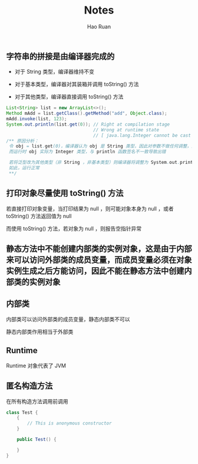 #+TITLE:     Notes
#+AUTHOR:    Hao Ruan
#+EMAIL:     ruanhao1116@gmail.com
#+LANGUAGE:  en
#+LINK_HOME: http://www.github.com/ruanhao
#+HTML_HEAD: <link rel="stylesheet" type="text/css" href="../css/style.css" />
#+OPTIONS:   H:2 num:nil \n:nil @:t ::t |:t ^:{} _:{} *:t TeX:t LaTeX:t
#+STARTUP:   showall

** 字符串的拼接是由编译器完成的

+ 对于 String 类型，编译器维持不变

+ 对于基本类型，编译器对其装箱并调用 toString() 方法

+ 对于其他类型，编译器直接调用 toString() 方法

#+BEGIN_SRC java
  List<String> list = new ArrayList<>();
  Method mAdd = list.getClass().getMethod("add", Object.class);
  mAdd.invoke(list, 123);
  System.out.println(list.get(0)); // Right at compilation stage
                                   // Wrong at runtime state
                                   // [ java.lang.Integer cannot be cast to java.lang.String ]
  /** 原因分析：
   令 obj = list.get(0)，编译器认为 obj 是 String 类型，因此对参数不做任何调整，运行时直接调用 System.out.println(obj)
   而运行时 obj 实际为 Integer 类型，与 println 函数签名不一致导致出错

   若将泛型改为其他类型（非 String ，非基本类型）则编译器将调整为 System.out.println(obj.toString)
   如此，运行正常
   **/
#+END_SRC


** 打印对象尽量使用 toString() 方法

若直接打印对象变量，当打印结果为 null ，则可能对象本身为 null ，或者 toString() 方法返回值为 null

而使用 toString() 方法，若对象为 null ，则报告空指针异常


** 静态方法中不能创建内部类的实例对象，这是由于内部来可以访问外部类的成员变量，而成员变量必须在对象实例生成之后方能访问，因此不能在静态方法中创建内部类的实例对象

** 内部类

内部类可以访问外部类的成员变量，静态内部类不可以

静态内部类作用相当于外部类

** Runtime

Runtime 对象代表了 JVM

** 匿名构造方法

在所有构造方法调用前调用

#+BEGIN_SRC java
class Test {
    {
        // This is anonymous constructor
    }

    public Test() {

    }
}
#+END_SRC
